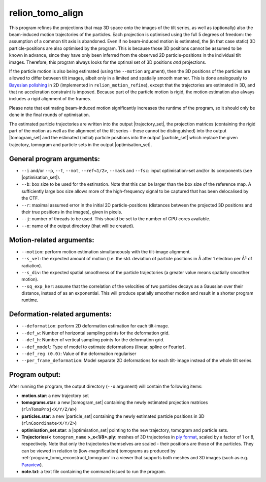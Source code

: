 .. _program_tomo_align:

relion_tomo_align
=================

This program refines the projections that map 3D space onto the images of the tilt series, as well as (optionally) also the beam-induced motion trajectories of the particles. 
Each projection is optimised using the full 5 degrees of freedom: the assumption of a common tilt axis is abandoned. 
Even if no beam-induced motion is estimated, the (in that case static) 3D particle-positions are also optimised by the program.
This is because those 3D positions cannot be assumed to be known in advance, since they have only been inferred from the observed 2D particle-positions in the individual tilt images.
Therefore, this program always looks for the optimal set of 3D positions *and* projections.

If the particle motion is also being estimated (using the ``--motion`` argument), then the 3D positions of the particles are allowed to differ between tilt images, albeit only in a limited and spatially smooth manner.
This is done analogously to `Bayesian polishing <https://journals.iucr.org/m/issues/2019/01/00/fq5003>`_ in 2D (implemented in ``relion_motion_refine``), except that the trajectories are estimated in 3D, and that no acceleration constraint is imposed.
Because part of the particle motion is rigid, the motion estimation also always includes a rigid alignment of the frames.

Please note that estimating beam-induced motion significantly increases the runtime of the program, so it should only be done in the final rounds of optimisation.

The estimated particle trajectories are written into the output |trajectory_set|, the projection matrices (containing the rigid part of the motion as well as the alignment of the tilt series - these cannot be distinguished) into the output |tomogram_set| and the estimated (initial) particle positions into the output |particle_set| which replace the given trajectory, tomogram and particle sets in the output |optimisation_set|.

General program arguments:
--------------------------

- ``--i`` and/or ``--p``, ``--t``, ``--mot``, ``--ref<1/2>``, ``--mask`` and ``--fsc``: input optimisation-set and/or its components (see |optimisation_set|).
- ``--b``: box size to be used for the estimation. Note that this can be larger than the box size of the reference map. A sufficiently large box size allows more of the high-frequency signal to be captured that has been delocalised by the CTF.
- ``--r``: maximal assumed error in the initial 2D particle-positions (distances between the projected 3D positions and their true positions in the images), given in pixels.
- ``--j``: number of threads to be used. This should be set to the number of CPU cores available.
- ``--o``: name of the output directory (that will be created).


Motion-related arguments:
-------------------------

- ``--motion``: perform motion estimation simultaneously with the tilt-image alignment.
- ``--s_vel``: the expected amount of motion (i.e. the std. deviation of particle positions in Å after 1 electron per Å² of radiation).
- ``--s_div``: the expected spatial smoothness of the particle trajectories (a greater value means spatially smoother motion).
- ``--sq_exp_ker``: assume that the correlation of the velocities of two particles decays as a Gaussian over their distance, instead of as an exponential. This will produce spatially smoother motion and result in a shorter program runtime.

Deformation-related arguments:
------------------------------

- ``--deformation``: perform 2D deformation estimation for each tilt-image.
- ``--def_w``: Number of horizontal sampling points for the deformation grid.
- ``--def_h``: Number of vertical sampling points for the deformation grid.
- ``--def_model``: Type of model to estimate deformations (linear, spline or Fourier).
- ``--def_reg (0.0)``: Value of the deformation regulariser
- ``--per_frame_deformation``: Model separate 2D deformations for each tilt-image instead of the whole tilt series.

Program output:
---------------

After running the program, the output directory (``--o`` argument) will contain the following items:

- **motion.star**: a new trajectory set
- **tomograms.star**: a new |tomogram_set| containing the newly estimated projection matrices (``rlnTomoProj<X/Y/Z/W>``)
- **particles.star**: a new |particle_set| containing the newly estimated particle positions in 3D (``rlnCoordinate<X/Y/Z>``)
- **optimisation_set.star**: a |optimisation_set| pointing to the new trajectory, tomogram and particle sets.
- **Trajectories/<** ``tomogram_name`` **>_x<1/8>.ply**: meshes of 3D trajectories in `ply format <https://en.wikipedia.org/wiki/PLY_(file_format).ply>`_, scaled by a factor of 1 or 8, respectively. Note that only the trajectories themselves are scaled - their positions are those of the particles. They can be viewed in relation to (low-magnification) tomograms as produced by :ref:`program_tomo_reconstruct_tomogram` in a viewer that supports both meshes and 3D images (such as e.g. `Paraview <https://www.paraview.org>`_).
- **note.txt**: a text file containing the command issued to run the program.

.. |particle_set| replace:: :ref:`particle set <sec_sta_particle_set>`
.. |tomogram_set| replace:: :ref:`tomogram set <sec_sta_tomogram_set>`
.. |trajectory_set| replace:: :ref:`trajectory set <sec_sta_trajectory_set>`
.. |optimisation_set| replace:: :ref:`optimisation set <sec_sta_optimisation_set>`
